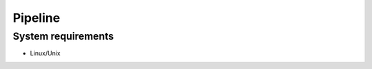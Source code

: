 .. highlight:: shell

.. role:: bash(code)
   :language: bash

Pipeline
------------



System requirements
>>>>>>>>>>>>>>>>>>>

* Linux/Unix






